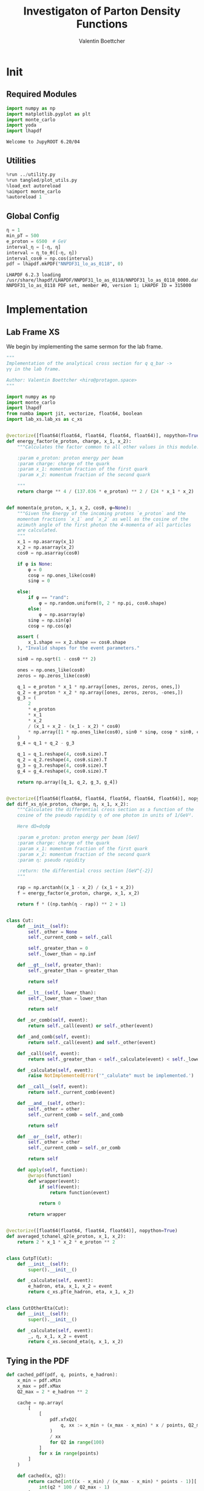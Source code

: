 #+PROPERTY: header-args :exports both :output-dir results :kernel python3 :session :session pdf
#+TITLE: Investigaton of Parton Density Functions
#+AUTHOR: Valentin Boettcher

* Init
** Required Modules
#+begin_src jupyter-python :exports both
  import numpy as np
  import matplotlib.pyplot as plt
  import monte_carlo
  import yoda
  import lhapdf
#+end_src

#+RESULTS:
: Welcome to JupyROOT 6.20/04

** Utilities
#+BEGIN_SRC jupyter-python :exports both
%run ../utility.py
%run tangled/plot_utils.py
%load_ext autoreload
%aimport monte_carlo
%autoreload 1
#+END_SRC

#+RESULTS:

** Global Config
#+begin_src jupyter-python :exports both :results raw drawer
  η = 1
  min_pT = 500
  e_proton = 6500  # GeV
  interval_η = [-η, η]
  interval = η_to_θ([-η, η])
  interval_cosθ = np.cos(interval)
  pdf = lhapdf.mkPDF("NNPDF31_lo_as_0118", 0)
#+end_src

#+RESULTS:
: LHAPDF 6.2.3 loading /usr/share/lhapdf/LHAPDF/NNPDF31_lo_as_0118/NNPDF31_lo_as_0118_0000.dat
: NNPDF31_lo_as_0118 PDF set, member #0, version 1; LHAPDF ID = 315000

* Implementation
** Lab Frame XS
We begin by implementing the same sermon for the lab frame.
#+begin_src jupyter-python :exports both :results raw drawer :tangle tangled/pdf.py
  """
  Implementation of the analytical cross section for q q_bar ->
  γγ in the lab frame.

  Author: Valentin Boettcher <hiro@protagon.space>
  """

  import numpy as np
  import monte_carlo
  import lhapdf
  from numba import jit, vectorize, float64, boolean
  import lab_xs.lab_xs as c_xs


  @vectorize([float64(float64, float64, float64, float64)], nopython=True)
  def energy_factor(e_proton, charge, x_1, x_2):
      """Calculates the factor common to all other values in this module.

      :param e_proton: proton energy per beam
      :param charge: charge of the quark
      :param x_1: momentum fraction of the first quark
      :param x_2: momentum fraction of the second quark

      """
      return charge ** 4 / (137.036 * e_proton) ** 2 / (24 * x_1 * x_2)


  def momenta(e_proton, x_1, x_2, cosθ, φ=None):
      """Given the Energy of the incoming protons `e_proton` and the
      momentum fractions `x_1` and `x_2` as well as the cosine of the
      azimuth angle of the first photon the 4-momenta of all particles
      are calculated.
      """
      x_1 = np.asarray(x_1)
      x_2 = np.asarray(x_2)
      cosθ = np.asarray(cosθ)

      if φ is None:
          φ = 0
          cosφ = np.ones_like(cosθ)
          sinφ = 0

      else:
          if φ == "rand":
              φ = np.random.uniform(0, 2 * np.pi, cosθ.shape)
          else:
              φ = np.asarray(φ)
          sinφ = np.sin(φ)
          cosφ = np.cos(φ)

      assert (
          x_1.shape == x_2.shape == cosθ.shape
      ), "Invalid shapes for the event parameters."

      sinθ = np.sqrt(1 - cosθ ** 2)

      ones = np.ones_like(cosθ)
      zeros = np.zeros_like(cosθ)

      q_1 = e_proton * x_1 * np.array([ones, zeros, zeros, ones,])
      q_2 = e_proton * x_2 * np.array([ones, zeros, zeros, -ones,])
      g_3 = (
          2
          ,* e_proton
          ,* x_1
          ,* x_2
          / (x_1 + x_2 - (x_1 - x_2) * cosθ)
          ,* np.array([1 * np.ones_like(cosθ), sinθ * sinφ, cosφ * sinθ, cosθ])
      )
      g_4 = q_1 + q_2 - g_3

      q_1 = q_1.reshape(4, cosθ.size).T
      q_2 = q_2.reshape(4, cosθ.size).T
      g_3 = g_3.reshape(4, cosθ.size).T
      g_4 = g_4.reshape(4, cosθ.size).T

      return np.array([q_1, q_2, g_3, g_4])


  @vectorize([float64(float64, float64, float64, float64, float64)], nopython=True)
  def diff_xs_η(e_proton, charge, η, x_1, x_2):
      """Calculates the differential cross section as a function of the
      cosine of the pseudo rapidity η of one photon in units of 1/GeV².

      Here dΩ=dηdφ

      :param e_proton: proton energy per beam [GeV]
      :param charge: charge of the quark
      :param x_1: momentum fraction of the first quark
      :param x_2: momentum fraction of the second quark
      :param η: pseudo rapidity

      :return: the differential cross section [GeV^{-2}]
      """

      rap = np.arctanh((x_1 - x_2) / (x_1 + x_2))
      f = energy_factor(e_proton, charge, x_1, x_2)

      return f * ((np.tanh(η - rap)) ** 2 + 1)


  class Cut:
      def __init__(self):
          self._other = None
          self._current_comb = self._call

          self._greater_than = 0
          self._lower_than = np.inf

      def __gt__(self, greater_than):
          self._greater_than = greater_than

          return self

      def __lt__(self, lower_than):
          self._lower_than = lower_than

          return self

      def _or_comb(self, event):
          return self._call(event) or self._other(event)

      def _and_comb(self, event):
          return self._call(event) and self._other(event)

      def _call(self, event):
          return self._greater_than < self._calculate(event) < self._lower_than

      def _calculate(self, event):
          raise NotImplementedError('"_calulate" must be implemented.')

      def __call__(self, event):
          return self._current_comb(event)

      def __and__(self, other):
          self._other = other
          self._current_comb = self._and_comb

          return self

      def __or__(self, other):
          self._other = other
          self._current_comb = self._or_comb

          return self

      def apply(self, function):
          @wraps(function)
          def wrapper(event):
              if self(event):
                  return function(event)

              return 0

          return wrapper


  @vectorize([float64(float64, float64, float64)], nopython=True)
  def averaged_tchanel_q2(e_proton, x_1, x_2):
      return 2 * x_1 * x_2 * e_proton ** 2


  class CutpT(Cut):
      def __init__(self):
          super().__init__()

      def _calculate(self, event):
          e_hadron, eta, x_1, x_2 = event
          return c_xs.pT(e_hadron, eta, x_1, x_2)


  class CutOtherEta(Cut):
      def __init__(self):
          super().__init__()

      def _calculate(self, event):
          _, η, x_1, x_2 = event
          return c_xs.second_eta(η, x_1, x_2)
#+end_src

#+RESULTS:

** Tying in the PDF
#+begin_src jupyter-python :exports both :results raw drawer :tangle tangled/pdf.py
  def cached_pdf(pdf, q, points, e_hadron):
      x_min = pdf.xMin
      x_max = pdf.xMax
      Q2_max = 2 * e_hadron ** 2

      cache = np.array(
          [
              [
                  pdf.xfxQ2(
                      q, xx := x_min + (x_max - x_min) * x / points, Q2_max / 100 * Q2
                  )
                  / xx
                  for Q2 in range(100)
              ]
              for x in range(points)
          ]
      )

      def cached(x, q2):
          return cache[int((x - x_min) / (x_max - x_min) * points - 1)][
              int(q2 * 100 / Q2_max - 1)
          ]

      return cached


  def get_xs_distribution_with_pdf(
      xs,
      q,
      e_hadron,
      quarks=None,
      pdf=None,
      cut=None,
      num_points_pdf=1000,
      vectorize=False,
  ):
      """Creates a function that takes an event (type np.ndarray) of the
      form [angle_arg, impulse fractions of quarks in hadron 1, impulse
      fractions of quarks in hadron 2] and returns the differential
      cross section for such an event. I would have used an object as
      argument, wasn't for the sampling function that needs a vector
      valued function. Angle_Arg can actually be any angular-like parameter
      as long as the xs has the corresponding parameter.

      :param xs: cross section function with signature (energy hadron, angle_arg, x_1, x_2)
      :param q2: the momentum transfer Q^2 as a function with the signature
      (e_hadron, x_1, x_2)
      :param quarks: the constituent quarks np.ndarray of the form [[id, charge], ...],
      the default is a proton
      :param pdf: the PDF to use, the default is "NNPDF31_lo_as_0118"
      :param cut: cut function with signature (energy hadron, angle_arg, x_1,
      x_2) to return 0, when the event does not fit the cut

      :returns: differential cross section summed over flavors and weighted with the pdfs
      :rtype: function
      """

      pdf = pdf or lhapdf.mkPDF("NNPDF31_lo_as_0118", 0)
      quarks = (
          quarks
          if quarks is not None
          else np.array(
              # [[5, -1 / 3], [4, 2 / 3], [3, -1 / 3], [2, 2 / 3], [1, -1 / 3]]
              [[1, -1 / 3]]
          )
      )  # all the light quarks

      supported_quarks = pdf.flavors()
      for flavor in quarks[:, 0]:
          assert flavor in supported_quarks, (
              "The PDF doesn't support the quark flavor " + flavor
          )

      xfxQ2 = pdf.xfxQ2

      def distribution(event: np.ndarray) -> float:
          if cut and not cut([e_hadron, *event]):
              return 0

          angle_arg, x_1, x_2 = event

          q2_value = q(e_hadron, x_1, x_2)

          xs_value = xs(e_hadron, 1 / 3, angle_arg, x_1, x_2)
          pdf_values = (
              xfxQ2(quarks[:, 0], x_1, q2_value),
              xfxQ2(-quarks[:, 0], x_1, q2_value),
              xfxQ2(quarks[:, 0], x_2, q2_value),
              xfxQ2(-quarks[:, 0], x_2, q2_value),
          )

          result = 0
          for (quark, charge), q_1, qb_1, q_2, qb_2 in zip(quarks, *pdf_values):
              xs_value = xs(e_hadron, charge, angle_arg, x_1, x_2)

              result += ((q_1 * qb_2) + (qb_1 * q_2)) * xs_value

          return result / (2 * x_1 * x_2)  # identical protons

      def vectorized(events):
          events = np.asarray(events)
          result = np.empty(events.shape[0])
          for i in range(events.shape[0]):
              result[i] = distribution(events[i])
          return result

      return vectorized if vectorize else distribution, (pdf.xMin, pdf.xMax)
#+end_src

#+RESULTS:

* Checking out the partonic xs.
Let's set up a cut for the η of the other photon and codify our
distribution.
#+begin_src jupyter-python :exports both :results raw drawer
  cut_part = (CutpT() > 2000) & (-2.5 < CutOtherEta() < 2.5)


  def part_dist(eta):
      if isinstance(eta, np.ndarray):
          return np.array([part_dist(s_η) for s_η in eta])

      if not cut_part([e_proton, eta, 0.5, 1]) :
          return 0

      return 2 * np.pi * c_xs.diff_xs_eta(e_proton, -1 / 3, eta, 0.5, 1)
#+end_src

#+RESULTS:

The total cross section is as follows:
#+begin_src jupyter-python :exports both :results raw drawer
  part_xs = monte_carlo.integrate(part_dist, [-2.5, 2.5], epsilon=1e-16)
  part_xs
#+end_src

#+RESULTS:
: IntegrationResult(result=3.331885193098271e-14, sigma=9.879005145129635e-17, N=86744)


We have to convert that to picobarn.
#+begin_src jupyter-python :exports both :results raw drawer
  gev_to_pb(part_xs.result), gev_to_pb(part_xs.sigma)
#+end_src

#+RESULTS:
| 1.2973673646373199e-05 | 3.8466808210931474e-08 |

That is compatible with sherpa!
#+begin_src jupyter-python :exports both :results raw drawer
  sherpa_part, sherpa_part_σ = np.loadtxt('../../runcards/pp_partonic/sherpa_xs')
  sherpa_part, sherpa_part_σ  # GeV
#+end_src

#+RESULTS:
| 1.29935e-05 | 4.71171e-10 |


We can take some samples as well.
#+begin_src jupyter-python :exports both :results raw drawer
  part_samples = monte_carlo.sample_unweighted_array(
      1000000,
      part_dist,
      interval=[-2.5, 2.5],
      proc="auto",
  )
  part_samples.min()
#+end_src

#+RESULTS:
: -1.8206975696602001

#+begin_src jupyter-python :exports both :results raw drawer
part_hist = np.histogram(part_samples, bins=50, range=[-2.5, 2.5])
fig, ax = set_up_plot()
draw_histogram(ax, part_hist)
#+end_src

#+RESULTS:
:RESULTS:
: <matplotlib.axes._subplots.AxesSubplot at 0x7f5e69980760>
[[file:./.ob-jupyter/bd8d7ed60d9ed8fe019d801767430fc6fc7195f8.png]]
:END:

#+begin_src jupyter-python :exports both :results raw drawer
  yoda_sherpa_part = yoda.read("../../runcards/pp_partonic/analysis/Analysis.yoda")
  sherpa_part_hist = yoda_to_numpy(yoda_sherpa_part["/MC_DIPHOTON_PARTONIC/eta"])
  fig, (ax, ax_ratio) = draw_ratio_plot(
      [
          dict(hist=sherpa_part_hist, hist_kwargs=dict(label="Sherpa")),
          dict(hist=part_hist, hist_kwargs=dict(label="Own Implementation")),
      ]
  )
  ax_ratio.set_xlabel(r"$\eta$")
  xs = np.linspace(-2.5, 2.5, 1000)
  ax.plot(xs, part_dist(xs)/part_xs.result, label="Distribution")
  ax.legend()
#+end_src

#+RESULTS:
:RESULTS:
: <matplotlib.legend.Legend at 0x7f5e6998fa00>
[[file:./.ob-jupyter/be5ab8e8b36a949117a2add8e5b85052571c973a.png]]
:END:
#+begin_src jupyter-python :exports both :results raw drawer
  part_momenta = momenta(
      e_proton,
      0.5 * np.ones_like(part_samples),
      1 * np.ones_like(part_samples),
      np.tanh(part_samples),
  )
  part_pt = np.sqrt(part_momenta[2][:,2]**2)
  part_pt_hist = np.histogram(part_pt, bins=50, range=(2000, e_proton))
#+end_src

#+RESULTS:

#+begin_src jupyter-python :exports both :results raw drawer
  sherpa_part_hist_pT = yoda_to_numpy(yoda_sherpa_part["/MC_DIPHOTON_PARTONIC/pT"])
  fig, (ax, ax_ratio) = draw_ratio_plot(
      [
          dict(hist=sherpa_part_hist_pT, hist_kwargs=dict(label="Sherpa")),
          dict(hist=part_pt_hist, hist_kwargs=dict(label="Own Implementation")),
      ]
  )
  ax_ratio.set_xlabel(r"$p_T$")
  ax.legend()
#+end_src

#+RESULTS:
:RESULTS:
: <matplotlib.legend.Legend at 0x7f5e694a3f10>
[[file:./.ob-jupyter/51a9422498dbcd26781bde1238bbc632628cb9a1.png]]
:END:

* Total XS
Now, it would be interesting to know the total cross section.

#+begin_src jupyter-python :exports both :results raw drawer
  dist_η_vec, _ = get_xs_distribution_with_pdf(
      c_xs.diff_xs_eta,
      c_xs.averaged_tchanel_q2,
      e_proton,
      cut=(CutpT() > min_pT) & (interval_η[0] < CutOtherEta() < interval_η[1]),
      vectorize=True,
      pdf=pdf,
  )

  xs_int_res, xs_sample = monte_carlo.integrate(
      lambda x: gev_to_pb(2 * np.pi * dist_η_vec(x)),
      np.array([interval_η, [pdf.xMin, 1], [pdf.xMin, 1]]),
      num_points=1000000, #4000000,
      adapt=False,
      return_sample=True,
      #cache="cache/pdf/total_xs_500",
  )
  xs_int_res.result, xs_int_res.sigma
#+end_src

#+RESULTS:
| 1.4405177978471726e-05 | 1.6929660749569563e-07 |

#+begin_src jupyter-python :exports both :results raw drawer
  xs_int_res.result*2, xs_int_res.sigma*2
#+end_src

#+RESULTS:
| 2.8810355956943453e-05 | 3.3859321499139127e-07 |

#+begin_src jupyter-python :exports both :results raw drawer
  sherpa, sherpa_σ = np.loadtxt('../../runcards/pp/sherpa_xs')
  sherpa, sherpa_σ  # GeV
#+end_src

#+RESULTS:
| 2.95235e-05 | 4.6442e-08 |

A factor of two used to be in here. It stemmed from the fact, that
there are two identical protons.

#+begin_src jupyter-python :exports both :results raw drawer
  (xs_int_res.result*2 - sherpa)
#+end_src

#+RESULTS:
: -7.131440430565469e-07

They are not compatible, but that changes a lot if one changes the
multiplication order!

We use this as upper bound, as the maximizer is bogus because of the
cuts!
#+begin_src jupyter-python :exports both :results raw drawer
  upper_bound = pb_to_gev(xs_sample.max()) * 1.01
  upper_bound
#+end_src

#+RESULTS:
: 7.690028227079449e-12

* Event generation
We set up a new distribution. Look at that cut sugar!
#+begin_src jupyter-python :exports both :results raw drawer
  dist_η, x_limits = get_xs_distribution_with_pdf(
      c_xs.diff_xs_eta,
      c_xs.averaged_tchanel_q2,
      e_proton,
      cut=(CutpT() > min_pT) & (interval_η[0] < CutOtherEta() < interval_η[1]),
      pdf=pdf,
  )
#+end_src

#+RESULTS:

Plotting it, we can see that the variance is reduced.
#+begin_src jupyter-python :exports both :results raw drawer
  fig, ax = set_up_plot()
  ax2 = ax.twinx()
  pts = np.linspace(*interval_η, 1000)
  xs = np.linspace(0, 1, 1000)
  ax2.plot(pts, [dist_η(np.array([η, 1, .5])) for η in pts])
  ax.plot(pts, [dist_η(np.array([0, 1, x])) for x in xs])
#+end_src

#+RESULTS:
:RESULTS:
| <matplotlib.lines.Line2D | at | 0x7f5e6916c280> |
[[file:./.ob-jupyter/9ea0fb101473014e9d75ece647e7ae6ba329f1f7.png]]
:END:

Lets plot how the pdf looks.
#+begin_src jupyter-python :exports both :results raw drawer
  pts = np.linspace(0.1, 1, 1000)

  fig, ax = set_up_plot()
  ax.plot(pts, [pdf.xfxQ2(2, pt, 2*100**2)/pt for pt in pts])
#+end_src

#+RESULTS:
:RESULTS:
| <matplotlib.lines.Line2D | at | 0x7f5e68fc1580> |
[[file:./.ob-jupyter/b92f0c4b2c9f2195ae14444748fcdb7708d81c19.png]]
:END:


Now we sample some events. Doing this in parallel helps. We let the os
figure out the cpu mapping.

#+begin_src jupyter-python :exports both :results raw drawer
  intervals_η = np.array([interval_η, [pdf.xMin, 1], [pdf.xMin, 1]])

  result, eff = monte_carlo.sample_unweighted_array(
      10_000,
      dist_η,
      interval=intervals_η,
      proc="auto",
      report_efficiency=True,
      upper_bound=upper_bound,
      #cache="cache/pdf/total_xs_1000_000",
      status_path="/tmp/status1"
  )
  eff
#+end_src

#+RESULTS:
: 0.00040408702027886027

The efficiency is still quite horrible, but at least an order of
mag. better than with cosθ.

Let's look at a histogramm of eta samples.
#+begin_src jupyter-python :exports both :results raw drawer
  fig, ax = draw_histo_auto(result[:, 0], r"$\eta$", bins=50)
  #ax.set_yscale('log')
  len(result[:, 0])
#+end_src

#+RESULTS:
:RESULTS:
: 10000
[[file:./.ob-jupyter/5fd2e95cdd85fceb6132ddf37f55d55f45c74285.png]]
:END:

#+RESULTS:

#+begin_src jupyter-python :exports both :results raw drawer
  yoda_file = yoda.read("../../runcards/pp_sherpa_299_port/analysis/Analysis.yoda")
  yoda_hist = yoda_to_numpy(yoda_file["/MC_DIPHOTON_PROTON/eta"])
  fig, (ax, _) = draw_ratio_plot(
      [
          dict(hist=yoda_hist, hist_kwargs=dict(label="sherpa")),
          dict(hist=np.histogram(result[:, 0], bins=50, range=interval_η)),
          #dict(hist=np.histogram(sherpa_manual, bins=50, range=interval_η), hist_kwargs=dict(label="sherpa")),
      ]
  )
  ax.legend()
#+end_src

#+RESULTS:
:RESULTS:
: <matplotlib.legend.Legend at 0x7f5e57f2d1f0>
[[file:./.ob-jupyter/019c6ff54bf88df46f58d03305a08ef7586974c5.png]]
:END:

Hah! there we have it!

#+begin_src jupyter-python :exports both :results raw drawer
  mom = momenta(e_proton, result[:,1], result[:,2], np.tanh(result[:,0]))[2]
#+end_src

#+RESULTS:


#+begin_src jupyter-python :exports both :results raw drawer
  from tangled import observables
  pT_hist = np.histogram(observables.p_t(mom), bins=50, range=(min_pT, e_proton))
  yoda_hist_pt = yoda_to_numpy(yoda_file["/MC_DIPHOTON_PROTON/pT"])
  fig, (ax, _) = draw_ratio_plot(
      [
          dict(hist=yoda_hist_pt, hist_kwargs=dict(label="sherpa")),
          dict(hist=pT_hist),
          #dict(hist=np.histogram(sherpa_manual, bins=50, range=interval_η), hist_kwargs=dict(label="sherpa")),
      ]
  )
  #ax.set_yscale('log')
  ax.set_xscale('log')
  ax.legend()
#+end_src

#+RESULTS:
:RESULTS:
: <matplotlib.legend.Legend at 0x7f5e5d288130>
[[file:./.ob-jupyter/b610c9c055fd4c1bef67e26e728f4309ad4e3ae7.png]]
:END:
